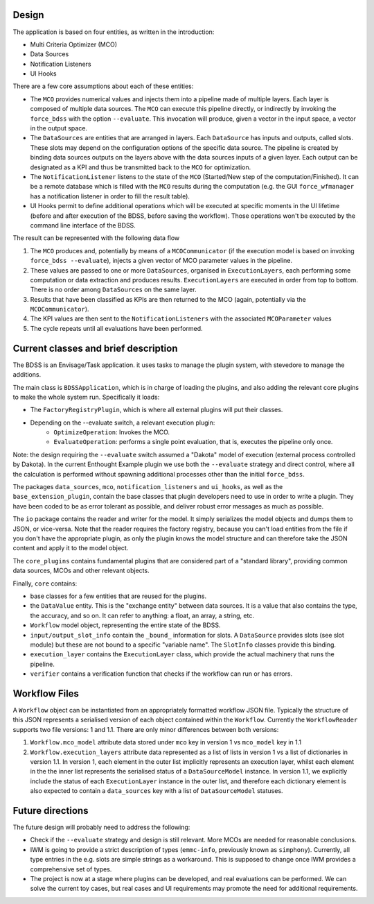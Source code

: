 Design
------

The application is based on four entities, as written in the introduction:

- Multi Criteria Optimizer (MCO)
- Data Sources
- Notification Listeners
- UI Hooks

There are a few core assumptions about each of these entities:

- The ``MCO`` provides numerical values and injects them into a pipeline
  made of multiple layers. Each layer is composed of multiple data sources.
  The ``MCO`` can execute this pipeline directly, or indirectly by invoking
  the ``force_bdss`` with the option ``--evaluate``. This invocation will produce,
  given a vector in the input space, a vector in the output space.
- The ``DataSources`` are entities that are arranged in layers. Each ``DataSource`` has
  inputs and outputs, called slots. These slots may depend on the configuration
  options of the specific data source. The pipeline is created by binding
  data sources outputs on the layers above with the data sources inputs of a
  given layer. Each output can be designated as a KPI and thus be transmitted
  back to the ``MCO`` for optimization.
- The ``NotificationListener`` listens to the state of the ``MCO`` (Started/New step
  of the computation/Finished). It can be a remote database which is filled
  with the ``MCO`` results during the computation (e.g. the GUI ``force_wfmanager``
  has a notification listener in order to fill the result table).
- UI Hooks permit to define additional operations which will be executed
  at specific moments in the UI lifetime (before and after execution of the
  BDSS, before saving the workflow). Those operations won't be executed by the
  command line interface of the BDSS.

The result can be represented with the following data flow

1. The ``MCO`` produces and, potentially by means of a ``MCOCommunicator`` (if the
   execution model is based on invoking ``force_bdss --evaluate``),
   injects a given vector of MCO parameter values in the pipeline.
2. These values are passed to one or more ``DataSources``, organised in ``ExecutionLayers``,
   each performing some computation or data extraction and produces results.
   ``ExecutionLayers`` are executed in order from top to bottom. There is no order among
   ``DataSources`` on the same layer.
3. Results that have been classified as KPIs are then returned to the MCO
   (again, potentially via the ``MCOCommunicator``).
4. The KPI values are then sent to the ``NotificationListeners`` with the
   associated ``MCOParameter`` values
5. The cycle repeats until all evaluations have been performed.


Current classes and brief description
-------------------------------------

The BDSS is an Envisage/Task application. it uses tasks to manage the plugin
system, with stevedore to manage the additions.

The main class is ``BDSSApplication``, which is in charge of loading the plugins,
and also adding the relevant core plugins to make the whole system run.
Specifically it loads:

- The ``FactoryRegistryPlugin``, which is where all external plugins will put
  their classes.
- Depending on the --evaluate switch, a relevant execution plugin:
    - ``OptimizeOperation``: Invokes the MCO.
    - ``EvaluateOperation``: performs a single point evaluation, that is,
      executes the pipeline only once.

Note: the design requiring the ``--evaluate`` switch assumed a "Dakota" model of
execution (external process controlled by Dakota). In the current Enthought Example plugin
we use both the ``--evaluate`` strategy and direct control, where all the
calculation is performed without spawning additional processes other than the
initial ``force_bdss``.

The packages ``data_sources``, ``mco``, ``notification_listeners`` and ``ui_hooks``, as well as
the ``base_extension_plugin``, contain the base classes that plugin developers need
to use in order to write a plugin. They have been coded to be as error tolerant
as possible, and deliver robust error messages as much as possible.

The ``io`` package contains the reader and writer for the model. It simply
serializes the model objects and dumps them to JSON, or vice-versa. Note that
the reader requires the factory registry, because you can't load entities
from the file if you don't have the appropriate plugin, as only the plugin
knows the model structure and can therefore take the JSON content and apply
it to the model object.

The ``core_plugins`` contains fundamental plugins that are considered part of a
"standard library", providing common data sources, MCOs and other relevant objects.

Finally, ``core`` contains:

- base classes for a few entities that are reused for the plugins.
- the ``DataValue`` entity. This is the "exchange entity" between data sources.
  It is a value that also contains the type, the accuracy, and so on. It can
  refer to anything: a float, an array, a string, etc.
- ``Workflow`` model object, representing the entire state of the BDSS.
- ``input/output_slot_info`` contain the ``_bound_`` information for slots. A
  ``DataSource`` provides slots (see slot module) but these are not bound to a
  specific "variable name". The ``SlotInfo`` classes provide this binding.
- ``execution_layer`` contains the ``ExecutionLayer`` class, which provide the actual machinery that runs the pipeline.
- ``verifier`` contains a verification function that checks if the workflow can
  run or has errors.

Workflow Files
--------------

A ``Workflow`` object can be instantiated from an appropriately formatted workflow JSON file.
Typically the structure of this JSON represents a serialised version of each object contained
within the ``Workflow``. Currently the ``WorkflowReader`` supports two file versions: 1 and 1.1.
There are only minor differences between both versions:

1. ``Workflow.mco_model`` attribute data stored under ``mco`` key in version 1 vs ``mco_model`` key in 1.1
2. ``Workflow.execution_layers`` attribute data represented as a list of lists in version 1 vs
   a list of dictionaries in version 1.1. In version 1, each element in the outer list implicitly represents
   an execution layer, whilst each element in the the inner list represents the serialised status of a
   ``DataSourceModel`` instance. In version 1.1, we explicitly include the status of each ``ExecutionLayer``
   instance in the outer list, and therefore each dictionary element is also expected to contain a
   ``data_sources`` key with a list of ``DataSourceModel`` statuses.

Future directions
-----------------

The future design will probably need to address the following:

- Check if the ``--evaluate`` strategy and design is still relevant. More MCOs are
  needed for reasonable conclusions.
- IWM is going to provide a strict description of types (``emmc-info``, previously
  known as ``simphony``). Currently, all type entries in the e.g. slots are simple
  strings as a workaround. This is supposed to change once IWM provides a
  comprehensive set of types.
- The project is now at a stage where plugins can be developed, and real
  evaluations can be performed. We can solve the current toy cases, but real
  cases and UI requirements may promote the need for additional requirements.
